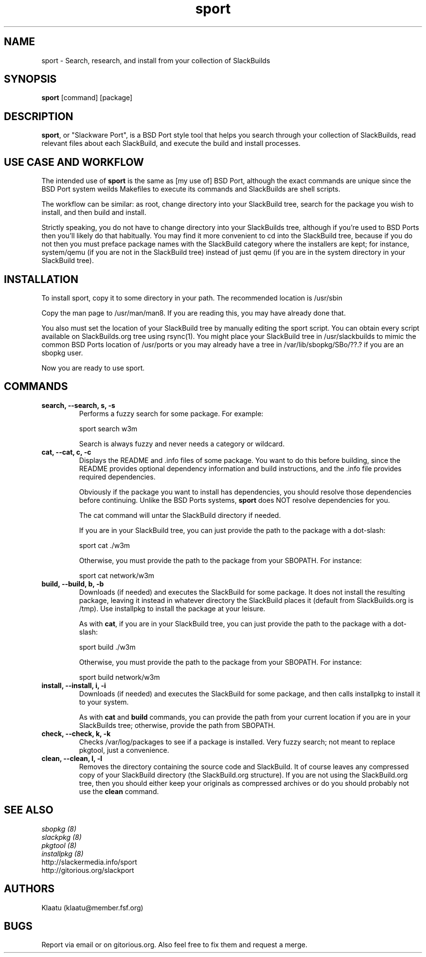 .\" sport - Slackware Port
.TH "sport" "8" ""  "Klaatu" ""
.SH "NAME"
sport \- Search, research, and install from your collection of SlackBuilds
.SH "SYNOPSIS"
\fBsport\fP [command] [package]
.SH "DESCRIPTION"
.PP 
\fBsport\fP, or "Slackware Port", is a BSD Port style tool that helps
you search through your collection of SlackBuilds, read relevant files
about each SlackBuild, and execute the build and install processes.
.PP
.SH USE CASE AND WORKFLOW
The intended use of \fBsport\fP is the same as [my use of] BSD Port, although the
exact commands are unique since the BSD Port system weilds Makefiles
to execute its commands and SlackBuilds are shell scripts. 
.PP
The workflow can be similar: as root, change directory into your
SlackBuild tree, search for the package you wish to install, and then
build and install.
.PP
Strictly speaking, you do not have to change directory into your
SlackBuilds tree, although if you're used to BSD Ports then you'll
likely do that habitually. You may find it more convenient to cd into the
SlackBuild tree, because if you do not then you must preface package
names with the SlackBuild category where the installers are kept; for
instance, system/qemu (if you are not in the SlackBuild tree) instead
of just qemu (if you are in the system directory in your SlackBuild tree).
.SH INSTALLATION
To install sport, copy it to some directory in your path. The
recommended location is /usr/sbin
.PP
Copy the man page to /usr/man/man8. If you are reading this, you may
have already done that.
.PP
You also must set the location of your SlackBuild tree by manually
editing the sport script. You can obtain every script available on
SlackBuilds.org tree using rsync(1). You might place your SlackBuild
tree in /usr/slackbuilds to mimic the common BSD Ports location of
/usr/ports or you may already have a tree in /var/lib/sbopkg/SBo/??.?
if you are an sbopkg user.
.PP
Now you are ready to use sport.
.SH COMMANDS 
.PP

.TP
.B search, --search, s, -s
Performs a fuzzy search for some package. For example\&:
.IP
sport search w3m\&
.IP
Search is always fuzzy and never needs a category or wildcard.
.PP
.TP 
.B cat, --cat, c, -c
Displays the README and \&.info files of some package. You want to
do this before building, since the README provides optional dependency
information and build instructions, and the .info file provides
required dependencies.
.IP
Obviously if the package you want to install has dependencies, you
should resolve those dependencies before continuing. Unlike the BSD
Ports systems, \fBsport\fP does NOT resolve dependencies for you.
.IP
The cat command will untar the SlackBuild directory if needed.
.IP
If you are in your SlackBuild tree, you can just provide the path to
the package with a dot-slash:
.IP
sport cat ./w3m
.IP
Otherwise, you must provide the path to the package from your
SBOPATH. For instance:
.IP
sport cat network/w3m
.PP
.TP 
.B build, --build, b, -b
Downloads (if needed) and executes the SlackBuild for some package. It
does not install the resulting package, leaving it instead in whatever
directory the SlackBuild places it (default from SlackBuilds.org is
/tmp). Use installpkg to install the package at your leisure.
.IP
As with \fBcat\fP, if you are in your SlackBuild tree, you can just
provide the path to the package with a dot-slash:
.IP
sport build ./w3m
.IP
Otherwise, you must provide the path to the package from your
SBOPATH. For instance:
.IP
sport build network/w3m
.PP
.TP
.B install, --install, i, -i
Downloads (if needed) and executes the SlackBuild for some package,
and then calls installpkg to install it to your system.
.IP
As with \fBcat\fP and \fBbuild\fP commands, you can provide the path
from your current location if you are in your SlackBuilds tree;
otherwise, provide the path from SBOPATH.
.PP
.TP 
.B check, --check, k, -k
Checks /var/log/packages to see if a package is installed. Very fuzzy
search; not meant to replace pkgtool, just a convenience.
.PP
.TP
.B clean, --clean, l, -l
Removes the directory containing the source code and SlackBuild. It of
course leaves any compressed copy of your SlackBuild directory (the
SlackBuild.org structure). If you are not using the SlackBuild.org
tree, then you should either keep your originals as compressed
archives or do you should probably not use the \fBclean\fP command.
.PP
.SH "SEE ALSO"
.nf
.I sbopkg (8)
.I slackpkg (8)
.I pkgtool (8)
.I installpkg (8)
http://slackermedia.info/sport
http://gitorious.org/slackport
.fi

.PP
.SH "AUTHORS"
.nf
Klaatu (klaatu@member.fsf.org)
.fi

.PP
.SH "BUGS"
Report via email or on gitorious.org. Also feel free to fix them and
request a merge.
.fi
